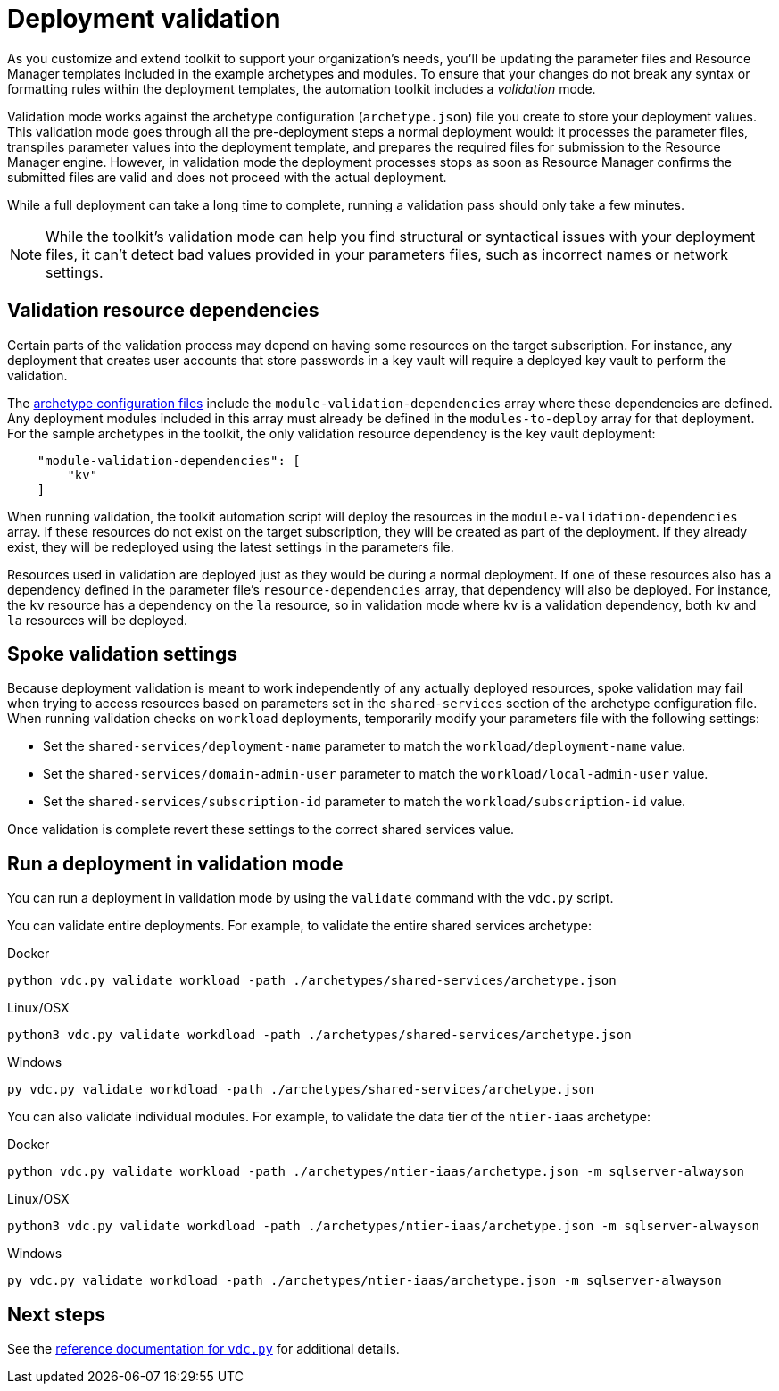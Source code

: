 = Deployment validation

As you customize and extend toolkit to support your organization’s needs, you’ll be updating the parameter files and Resource Manager templates included in the example archetypes and modules. To ensure that your changes do not break any syntax or formatting rules within the deployment templates, the automation toolkit includes a _validation_ mode.

Validation mode works against the archetype configuration (`archetype.json`) file you create to store your
deployment values. This validation mode goes through all the pre-deployment steps a normal deployment would: it processes the parameter files, transpiles parameter values into the deployment template,
and prepares the required files for submission to the Resource Manager engine. However, in validation mode the deployment processes stops as soon as Resource Manager confirms the submitted files are valid and does not proceed with the actual deployment.

While a full deployment can take a long time to complete, running a validation pass should only take a few minutes.

NOTE: While the toolkit’s validation mode can help you find structural or syntactical issues with your deployment files, it can’t detect bad values provided in your parameters files, such as incorrect names or network settings.

== Validation resource dependencies

Certain parts of the validation process may depend on having some resources on the target subscription. For instance, any deployment that creates user accounts that store passwords in a key vault will require a deployed key vault to perform the validation.

The link:../archetypes/configuration-files.adoc[archetype configuration files] include the `module-validation-dependencies` array where these dependencies are defined. Any deployment modules included in this array must already be defined in the `modules-to-deploy` array for that deployment. For the sample archetypes in the toolkit, the only validation resource dependency is the key vault deployment:

[source,json]
----
    "module-validation-dependencies": [
        "kv"
    ]
----

When running validation, the toolkit automation script will deploy the resources in the `module-validation-dependencies` array. If these resources do not exist on the target subscription, they will be created as part of the deployment. If they already exist, they will be redeployed using the latest settings in the parameters file.

Resources used in validation are deployed just as they would be during a normal deployment. If one of these resources also has a dependency defined in the parameter file’s `resource-dependencies` array, that dependency will also be deployed. For instance, the `kv` resource has a dependency on the `la` resource, so in validation mode where `kv` is a validation dependency, both `kv` and `la` resources will be deployed.

== Spoke validation settings

Because deployment validation is meant to work independently of any actually deployed resources, spoke validation may fail when trying to access resources based on parameters set in the `shared-services` section of the archetype configuration file. When running validation checks on `workload` deployments, temporarily modify your parameters file with the following settings:

- Set the `shared-services/deployment-name` parameter to match the `workload/deployment-name` value.
- Set the `shared-services/domain-admin-user` parameter to match the `workload/local-admin-user` value.
- Set the `shared-services/subscription-id` parameter to match the `workload/subscription-id` value.

Once validation is complete revert these settings to the correct shared services value.
//TODO Is this section still correct?

== Run a deployment in validation mode

You can run a deployment in validation mode by using the `validate` command with the `vdc.py` script.

You can validate entire deployments. For example, to validate the entire shared services archetype:

.Docker
[source,bash]
python vdc.py validate workload -path ./archetypes/shared-services/archetype.json

.Linux/OSX
[source,bash]
python3 vdc.py validate workdload -path ./archetypes/shared-services/archetype.json

.Windows
[source,cmd]
py vdc.py validate workdload -path ./archetypes/shared-services/archetype.json

You can also validate individual modules. For example, to validate the data tier of the `ntier-iaas` archetype:

.Docker
[source,bash]
python vdc.py validate workload -path ./archetypes/ntier-iaas/archetype.json -m sqlserver-alwayson

.Linux/OSX
[source,bash]
python3 vdc.py validate workdload -path ./archetypes/ntier-iaas/archetype.json -m sqlserver-alwayson

.Windows
[source,cmd]
py vdc.py validate workdload -path ./archetypes/ntier-iaas/archetype.json -m sqlserver-alwayson

== Next steps

See the link:../reference/script-vdc.adoc[reference documentation for `vdc.py`] for additional details.
